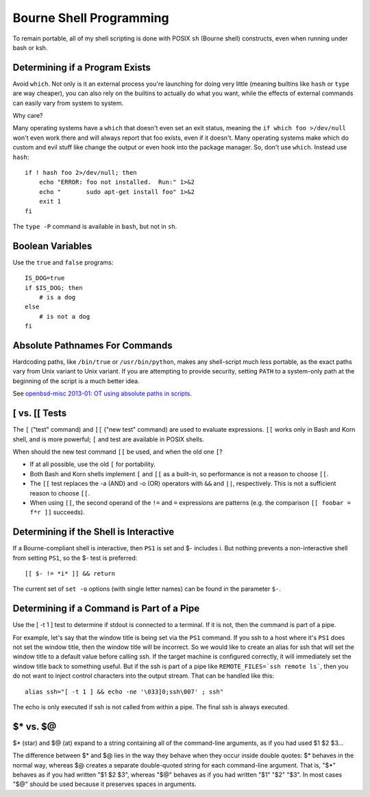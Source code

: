 ========================
Bourne Shell Programming
========================

To remain portable, all of my shell scripting is done with POSIX
``sh`` (Bourne shell) constructs, even when running under bash or ksh.

Determining if a Program Exists
-------------------------------

Avoid ``which``. Not only is it an external process you're launching
for doing very little (meaning builtins like ``hash`` or ``type`` are
way cheaper), you can also rely on the builtins to actually do what
you want, while the effects of external commands can easily vary from
system to system.

Why care?

Many operating systems have a ``which`` that doesn't even set an exit
status, meaning the ``if which foo >/dev/null`` won't even work there
and will always report that foo exists, even if it doesn't.  Many
operating systems make which do custom and evil stuff like change the
output or even hook into the package manager.  So, don't use
``which``. Instead use ``hash``: ::

    if ! hash foo 2>/dev/null; then
        echo "ERROR: foo not installed.  Run:" 1>&2
        echo "       sudo apt-get install foo" 1>&2
        exit 1
    fi

The ``type -P`` command is available in ``bash``, but not in ``sh``.

Boolean Variables
-----------------

Use the ``true`` and ``false`` programs::

    IS_DOG=true
    if $IS_DOG; then
        # is a dog
    else
        # is not a dog
    fi

Absolute Pathnames For Commands
-------------------------------

Hardcoding paths, like ``/bin/true`` or ``/usr/bin/python``, makes any
shell-script much less portable, as the exact paths vary from Unix
variant to Unix variant.  If you are attempting to provide security,
setting ``PATH`` to a system-only path at the beginning of the script
is a much better idea.

See `openbsd-misc 2013-01: OT using absolute paths in scripts
<http://archives.neohapsis.com/archives/openbsd/2013-01/0726.html>`_.

[ vs. [[ Tests
--------------

The ``[`` ("test" command) and ``[[`` ("new test" command) are used to
evaluate expressions. ``[[`` works only in Bash and Korn shell, and is
more powerful; ``[`` and test are available in POSIX shells.

When should the new test command ``[[`` be used, and when the old one
``[``?

* If at all possible, use the old ``[`` for portability.

* Both Bash and Korn shells implement ``[`` and ``[[`` as a built-in, so
  performance is not a reason to choose ``[[``.

* The ``[[`` test replaces the -a (AND) and -o (OR) operators with
  ``&&`` and ``||``, respectively.  This is not a sufficient reason to
  choose ``[[``.

* When using ``[[``, the second operand of the ``!=`` and ``=``
  expressions are patterns (e.g. the comparison ``[[ foobar = f*r ]]``
  succeeds).

Determining if the Shell is Interactive
---------------------------------------

If a Bourne-compliant shell is interactive, then ``PS1`` is set and $-
includes i.  But nothing prevents a non-interactive shell from setting
``PS1``, so the $- test is preferred: ::

    [[ $- != *i* ]] && return

The current set of ``set -o`` options (with single letter names) can
be found in the parameter ``$-``.

Determining if a Command is Part of a Pipe
------------------------------------------

Use the [ -t 1 ] test to determine if stdout is connected to a
terminal.  If it is not, then the command is part of a pipe.

For example, let's say that the window title is being set via the
``PS1`` command.  If you ssh to a host where it's ``PS1`` does not set
the window title, then the window title will be incorrect.  So we
would like to create an alias for ssh that will set the window title
to a default value before calling ssh.  If the target machine is
configured correctly, it will immediately set the window title back to
something useful.  But if the ssh is part of a pipe like
``REMOTE_FILES=`ssh remote ls```, then you do not want to inject
control characters into the output stream.  That can be handled like
this: ::

    alias ssh="[ -t 1 ] && echo -ne '\033]0;ssh\007' ; ssh"

The echo is only executed if ssh is not called from within a pipe.
The final ssh is always executed.

$* vs. $@
---------

$* (star) and $@ (at) expand to a string containing all of the
command-line arguments, as if you had used $1 $2 $3...

The difference between $* and $@ lies in the way they behave when they
occur inside double quotes: $* behaves in the normal way, whereas $@
creates a separate double-quoted string for each command-line
argument. That is, "$*" behaves as if you had written "$1 $2 $3",
whereas "$@" behaves as if you had written "$1" "$2" "$3".  In most
cases "$@" should be used because it preserves spaces in arguments.
